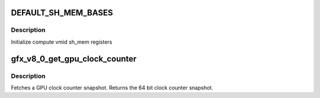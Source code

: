 .. -*- coding: utf-8; mode: rst -*-
.. src-file: drivers/gpu/drm/amd/amdgpu/gfx_v8_0.c

.. _`default_sh_mem_bases`:

DEFAULT_SH_MEM_BASES
====================

.. c:function::  DEFAULT_SH_MEM_BASES()

    gart enable

.. _`default_sh_mem_bases.description`:

Description
-----------

Initialize compute vmid sh_mem registers

.. _`gfx_v8_0_get_gpu_clock_counter`:

gfx_v8_0_get_gpu_clock_counter
==============================

.. c:function:: uint64_t gfx_v8_0_get_gpu_clock_counter(struct amdgpu_device *adev)

    return GPU clock counter snapshot

    :param struct amdgpu_device \*adev:
        amdgpu_device pointer

.. _`gfx_v8_0_get_gpu_clock_counter.description`:

Description
-----------

Fetches a GPU clock counter snapshot.
Returns the 64 bit clock counter snapshot.

.. This file was automatic generated / don't edit.

